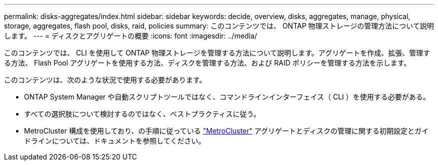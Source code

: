 ---
permalink: disks-aggregates/index.html 
sidebar: sidebar 
keywords: decide, overview, disks, aggregates, manage, physical, storage, aggregates, flash pool, disks, raid, policies 
summary: このコンテンツでは、 ONTAP 物理ストレージの管理方法について説明します。 
---
= ディスクとアグリゲートの概要
:icons: font
:imagesdir: ../media/


[role="lead"]
このコンテンツでは、 CLI を使用して ONTAP 物理ストレージを管理する方法について説明します。アグリゲートを作成、拡張、管理する方法、 Flash Pool アグリゲートを使用する方法、ディスクを管理する方法、および RAID ポリシーを管理する方法を示します。

このコンテンツは、次のような状況で使用する必要があります。

* ONTAP System Manager や自動スクリプトツールではなく、コマンドラインインターフェイス（ CLI ）を使用する必要がある。
* すべての選択肢について検討するのではなく、ベストプラクティスに従う。
* MetroCluster 構成を使用しており、の手順に従っている link:https://docs.netapp.com/us-en/ontap-metrocluster["MetroCluster"^] アグリゲートとディスクの管理に関する初期設定とガイドラインについては、ドキュメントを参照してください。

